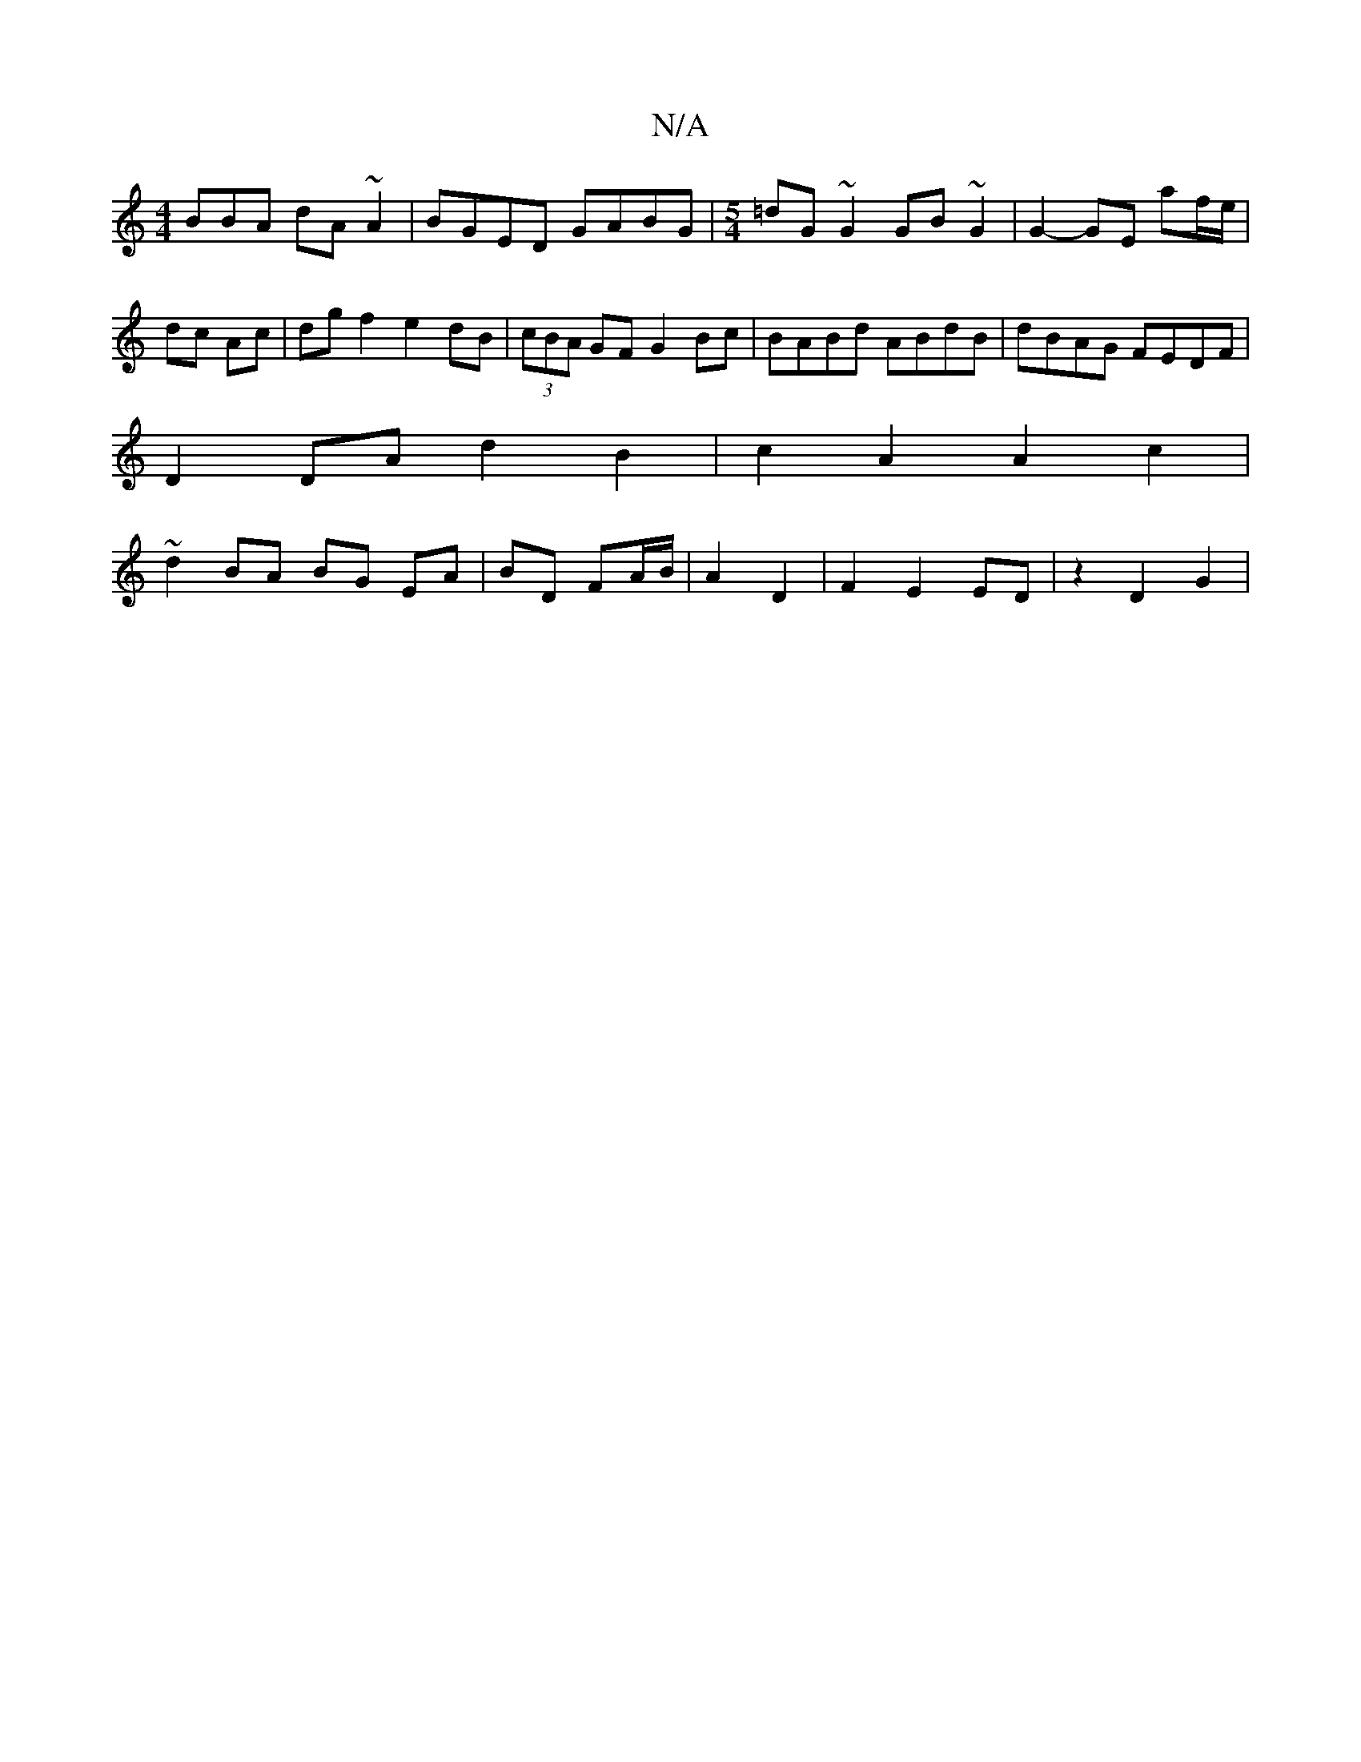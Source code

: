 X:1
T:N/A
M:4/4
R:N/A
K:Cmajor
BBA dA~A2|BGED GABG|[M:5/4]=dG ~G2 GB~G2 | G2- GE af/e/ | dc Ac | dg f2 e2 dB | (3cBA GF G2 Bc| BABd ABdB|dBAG FEDF|
D2 DA d2 B2 | c2 A2 A2 c2 |
~d2 BA BG EA | BD FA/B/ | A2 D2 | F2 E2 ED| z2 D2 G2 |
